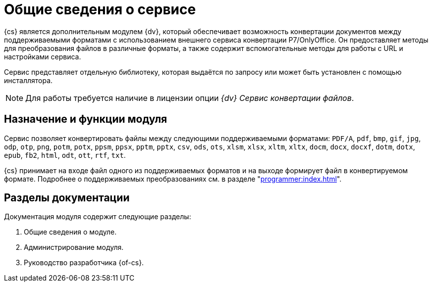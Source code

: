 = Общие сведения о сервисе

{cs} является дополнительным модулем {dv}, который обеспечивает возможность конвертации документов между поддерживаемыми форматами с использованием внешнего сервиса конвертации Р7/OnlyOffice. Он предоставляет методы для преобразования файлов в различные форматы, а также содержит вспомогательные методы для работы с URL и настройками сервиса.

Сервис представляет отдельную библиотеку, которая выдаётся по запросу или может быть установлен с помощью инсталлятора.

NOTE: Для работы требуется наличие в лицензии опции _{dv} Сервис конвертации файлов_.

[#purpose-function]
== Назначение и функции модуля

.Сервис позволяет конвертировать файлы между следующими поддерживаемыми форматами: `PDF/A`, `pdf`, `bmp`, `gif`, `jpg`, `odp`, `otp`, `png`, `potm`, `potx`, `ppsm`, `ppsx`, `pptm`, `pptx`, `csv`, `ods`, `ots`, `xlsm`, `xlsx`, `xltm`, `xltx`, `docm`, `docx`, `docxf`, `dotm`, `dotx`, `epub`, `fb2`, `html`, `odt`, `ott`, `rtf`, `txt`.

{cs} принимает на входе файл одного из поддерживаемых форматов и на выходе формирует файл в конвертируемом формате. Подробнее о поддерживаемых преобразованиях см. в разделе "xref:programmer:index.adoc[]".

[#doc-list]
== Разделы документации

.Документация модуля содержит следующие разделы:
. Общие сведения о модуле.
. Администрирование модуля.
. Руководство разработчика {of-cs}.

